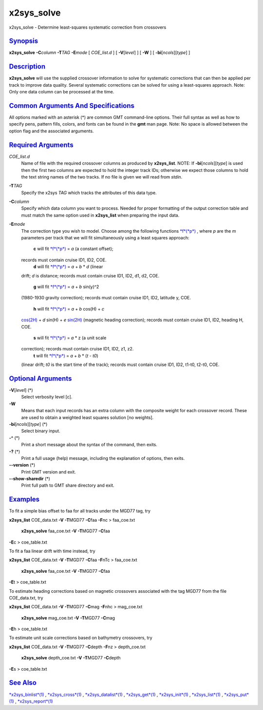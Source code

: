 ***********
x2sys_solve
***********

x2sys\_solve - Determine least-squares systematic correction from
crossovers

`Synopsis <#toc1>`_
-------------------

**x2sys\_solve** **-C**\ *column* **-T**\ *TAG* **-E**\ *mode* [
*COE\_list.d* ] [ **-V**\ [*level*\ ] ] [ **-W** ] [
**-bi**\ [*ncols*\ ][*type*\ ] ]

`Description <#toc2>`_
----------------------

**x2sys\_solve** will use the supplied crossover information to solve
for systematic corrections that can then be applied per track to improve
data quality. Several systematic corrections can be solved for using a
least-squares approach. Note: Only one data column can be processed at
the time.

`Common Arguments And Specifications <#toc3>`_
----------------------------------------------

All options marked with an asterisk (\*) are common GMT command-line
options. Their full syntax as well as how to specify pens, pattern
fills, colors, and fonts can be found in the **gmt** man page. Note: No
space is allowed between the option flag and the associated arguments.

`Required Arguments <#toc4>`_
-----------------------------

*COE\_list.d*
    Name of file with the required crossover columns as produced by
    **x2sys\_list**. NOTE: If **-bi**\ [*ncols*\ ][*type*\ ] is used
    then the first two columns are expected to hold the integer track
    IDs; otherwise we expect those columns to hold the text string names
    of the two tracks. If no file is given we will read from *stdin*.
**-T**\ *TAG*
    Specify the x2sys *TAG* which tracks the attributes of this data
    type.
**-C**\ *column*
    Specify which data column you want to process. Needed for proper
    formatting of the output correction table and must match the same
    option used in **x2sys\_list** when preparing the input data.
**-E**\ *mode*
    The correction type you wish to model. Choose among the following
    functions `*f*\ (*p*) <f.p.html>`_ , where *p* are the *m*
    parameters per track that we will fit simultaneously using a least
    squares approach:
     **c** will fit `*f*\ (*p*) <f.p.html>`_ = *a* (a constant offset);
    records must contain cruise ID1, ID2, COE.
     **d** will fit `*f*\ (*p*) <f.p.html>`_ = *a* + *b* \* *d* (linear
    drift; *d* is distance; records must contain cruise ID1, ID2, d1,
    d2, COE.
     **g** will fit `*f*\ (*p*) <f.p.html>`_ = *a* + *b* sin(y)^2
    (1980-1930 gravity correction); records must contain cruise ID1,
    ID2, latitude y, COE.
     **h** will fit `*f*\ (*p*) <f.p.html>`_ = *a* + *b* cos(H) + *c*
    `cos(2H) <cos.2H.html>`_ + *d* sin(H) + *e* `sin(2H) <sin.2H.html>`_
    (magnetic heading correction); records must contain cruise ID1, ID2,
    heading H, COE.
     **s** will fit `*f*\ (*p*) <f.p.html>`_ = *a* \* z (a unit scale
    correction); records must contain cruise ID1, ID2, z1, z2.
     **t** will fit `*f*\ (*p*) <f.p.html>`_ = *a* + *b* \* (*t - t0*)
    (linear drift; *t0* is the start time of the track); records must
    contain cruise ID1, ID2, t1-t0, t2-t0, COE.

`Optional Arguments <#toc5>`_
-----------------------------

**-V**\ [*level*\ ] (\*)
    Select verbosity level [c].
**-W**
    Means that each input records has an extra column with the composite
    weight for each crossover record. These are used to obtain a
    weighted least squares solution [no weights].
**-bi**\ [*ncols*\ ][*type*\ ] (\*)
    Select binary input.
**-^** (\*)
    Print a short message about the syntax of the command, then exits.
**-?** (\*)
    Print a full usage (help) message, including the explanation of
    options, then exits.
**--version** (\*)
    Print GMT version and exit.
**--show-sharedir** (\*)
    Print full path to GMT share directory and exit.

`Examples <#toc6>`_
-------------------

To fit a simple bias offset to faa for all tracks under the MGD77 tag,
try

**x2sys\_list** COE\_data.txt **-V** **-T**\ MGD77 **-C**\ faa
**-F**\ nc > faa\_coe.txt
 **x2sys\_solve** faa\_coe.txt **-V** **-T**\ MGD77 **-C**\ faa
**-E**\ c > coe\_table.txt

To fit a faa linear drift with time instead, try

**x2sys\_list** COE\_data.txt **-V** **-T**\ MGD77 **-C**\ faa
**-F**\ nTc > faa\_coe.txt
 **x2sys\_solve** faa\_coe.txt **-V** **-T**\ MGD77 **-C**\ faa
**-E**\ t > coe\_table.txt

To estimate heading corrections based on magnetic crossovers associated
with the tag MGD77 from the file COE\_data.txt, try

**x2sys\_list** COE\_data.txt **-V** **-T**\ MGD77 **-C**\ mag
**-F**\ nhc > mag\_coe.txt
 **x2sys\_solve** mag\_coe.txt **-V** **-T**\ MGD77 **-C**\ mag
**-E**\ h > coe\_table.txt

To estimate unit scale corrections based on bathymetry crossovers, try

**x2sys\_list** COE\_data.txt **-V** **-T**\ MGD77 **-C**\ depth
**-F**\ nz > depth\_coe.txt
 **x2sys\_solve** depth\_coe.txt **-V** **-T**\ MGD77 **-C**\ depth
**-E**\ s > coe\_table.txt

`See Also <#toc7>`_
-------------------

`*x2sys\_binlist*\ (1) <x2sys_binlist.html>`_ ,
`*x2sys\_cross*\ (1) <x2sys_cross.html>`_ ,
`*x2sys\_datalist*\ (1) <x2sys_datalist.html>`_ ,
`*x2sys\_get*\ (1) <x2sys_get.html>`_ ,
`*x2sys\_init*\ (1) <x2sys_init.html>`_ ,
`*x2sys\_list*\ (1) <x2sys_list.html>`_ ,
`*x2sys\_put*\ (1) <x2sys_put.html>`_ ,
`*x2sys\_report*\ (1) <x2sys_report.html>`_
